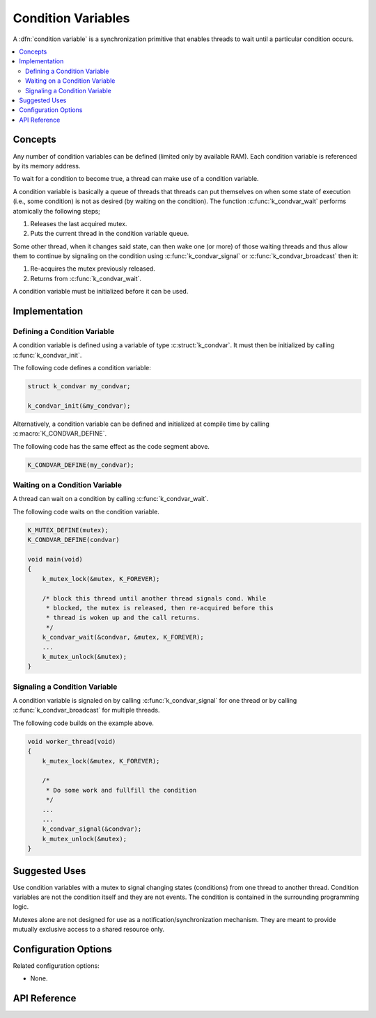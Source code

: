 .. _condvar:

Condition Variables
###################

A :dfn:`condition variable` is a synchronization primitive
that enables threads to wait until a particular condition occurs.

.. contents::
    :local:
    :depth: 2

Concepts
********

Any number of condition variables can be defined (limited only by available RAM). Each
condition variable is referenced by its memory address.

To wait for a condition to become true, a thread can make use of a condition
variable.

A condition variable is basically a queue of threads that threads can put
themselves on when some state of execution (i.e., some condition) is not as
desired (by waiting on the condition). The function
:c:func:`k_condvar_wait` performs atomically the following steps;

#. Releases the last acquired mutex.
#. Puts the current thread in the condition variable queue.

Some other thread, when it changes said state, can then wake one (or more)
of those waiting threads and thus allow them to continue by signaling on
the condition using :c:func:`k_condvar_signal` or
:c:func:`k_condvar_broadcast` then it:

#. Re-acquires the mutex previously released.
#. Returns from :c:func:`k_condvar_wait`.

A condition variable must be initialized before it can be used.


Implementation
**************

Defining a Condition Variable
=============================

A condition variable is defined using a variable of type :c:struct:`k_condvar`.
It must then be initialized by calling :c:func:`k_condvar_init`.

The following code defines a condition variable:

.. code-block:: c

    struct k_condvar my_condvar;

    k_condvar_init(&my_condvar);

Alternatively, a condition variable can be defined and initialized at compile time
by calling :c:macro:`K_CONDVAR_DEFINE`.

The following code has the same effect as the code segment above.

.. code-block:: c

    K_CONDVAR_DEFINE(my_condvar);

Waiting on a Condition Variable
===============================

A thread can wait on a condition by calling :c:func:`k_condvar_wait`.

The following code waits on the condition variable.


.. code-block:: c

    K_MUTEX_DEFINE(mutex);
    K_CONDVAR_DEFINE(condvar)

    void main(void)
    {
        k_mutex_lock(&mutex, K_FOREVER);

        /* block this thread until another thread signals cond. While
         * blocked, the mutex is released, then re-acquired before this
         * thread is woken up and the call returns.
         */
        k_condvar_wait(&condvar, &mutex, K_FOREVER);
        ...
        k_mutex_unlock(&mutex);
    }

Signaling a Condition Variable
===============================

A condition variable is signaled on by calling :c:func:`k_condvar_signal` for
one thread or by calling :c:func:`k_condvar_broadcast` for multiple threads.

The following code builds on the example above.

.. code-block:: c

    void worker_thread(void)
    {
        k_mutex_lock(&mutex, K_FOREVER);

        /*
         * Do some work and fullfill the condition
         */
        ...
        ...
        k_condvar_signal(&condvar);
        k_mutex_unlock(&mutex);
    }

Suggested Uses
**************

Use condition variables with a mutex to signal changing states (conditions) from
one thread to another thread.
Condition variables are not the condition itself and they are not events.
The condition is contained in the surrounding programming logic.

Mutexes alone are not designed for use as a notification/synchronization
mechanism. They are meant to provide mutually exclusive access to a shared
resource only.

Configuration Options
*********************

Related configuration options:

* None.

API Reference
**************

.. doxygengroup:: condvar_apis
